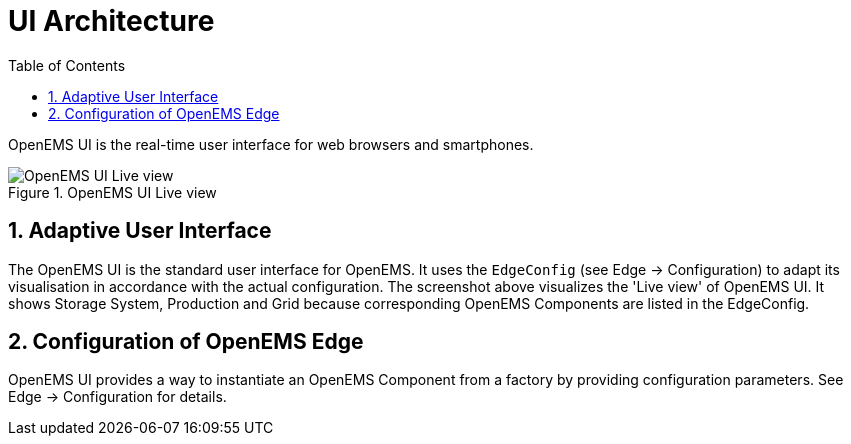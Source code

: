 = UI Architecture
:sectnums:
:sectnumlevels: 4
:toc:
:toclevels: 4
:experimental:
:keywords: AsciiDoc
:source-highlighter: highlight.js
:icons: font
:imagesdir: ../../assets/images

OpenEMS UI is the real-time user interface for web browsers and smartphones.

.OpenEMS UI Live view
image::ui-live.png[OpenEMS UI Live view]

== Adaptive User Interface

The OpenEMS UI is the standard user interface for OpenEMS.
It uses the `EdgeConfig` (see Edge -> Configuration) to adapt its visualisation in accordance with the actual configuration.
The screenshot above visualizes the 'Live view' of OpenEMS UI.
It shows Storage System, Production and Grid because corresponding OpenEMS Components are listed in the EdgeConfig.

== Configuration of OpenEMS Edge

OpenEMS UI provides a way to instantiate an OpenEMS Component from a factory by providing configuration parameters. See Edge -> Configuration for details.

